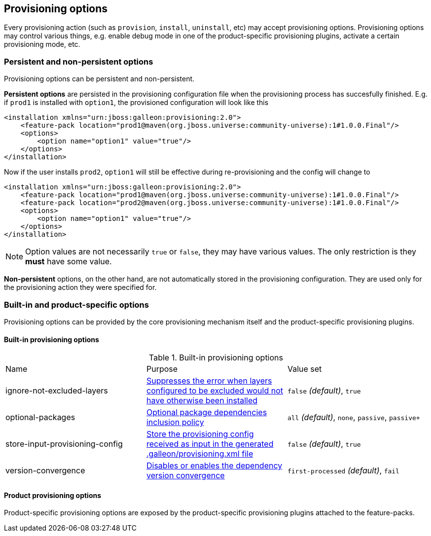 ## Provisioning options

Every provisioning action (such as `provision`, `install`, `uninstall`, etc) may accept provisioning options. Provisioning options may control various things, e.g. enable debug mode in one of the product-specific provisioning plugins, activate a certain provisioning mode, etc.

### Persistent and non-persistent options

Provisioning options can be persistent and non-persistent.

*Persistent options* are persisted in the provisioning configuration file when the provisioning process has succesfully finished. E.g. if `prod1` is installed with `option1`, the provisioned configuration will look like this
[source,xml]
----
<installation xmlns="urn:jboss:galleon:provisioning:2.0">
    <feature-pack location="prod1@maven(org.jboss.universe:community-universe):1#1.0.0.Final"/>
    <options>
        <option name="option1" value="true"/>
    </options>
</installation>
----

Now if the user installs `prod2`, `option1` will still be effective during re-provisioning and the config will change to
[source,xml]
----
<installation xmlns="urn:jboss:galleon:provisioning:2.0">
    <feature-pack location="prod1@maven(org.jboss.universe:community-universe):1#1.0.0.Final"/>
    <feature-pack location="prod2@maven(org.jboss.universe:community-universe):1#1.0.0.Final"/>
    <options>
        <option name="option1" value="true"/>
    </options>
</installation>
----

NOTE: Option values are not necessarily `true` or `false`, they may have various values. The only restriction is they *must* have some value.

*Non-persistent* options, on the other hand, are not automatically stored in the provisioning configuration. They are used only for the provisioning action they were specified for.

### Built-in and product-specific options

Provisioning options can be provided by the core provisioning mechanism itself and the product-specific provisioning plugins.

#### Built-in provisioning options

.Built-in provisioning options
|===
|Name |Purpose |Value set
|ignore-not-excluded-layers |<<_excluding_layers_from_configuration_models,Suppresses the error when layers configured to be excluded would not have otherwise been installed>> |`false` _(default)_, `true`
|optional-packages |<<_feature_pack_original_effective_package_set,Optional package dependencies inclusion policy>> |`all` _(default)_, `none`, `passive`, `passive+`
|store-input-provisioning-config |<<_storing_input_provisioning_config,Store the provisioning config received as input in the generated .galleon/provisioning.xml file>> |`false` _(default)_, `true`
|version-convergence |<<_dependency_version_convergence,Disables or enables the dependency version convergence>> | `first-processed` _(default)_, `fail`
|===

#### Product provisioning options

Product-specific provisioning options are exposed by the product-specific provisioning plugins attached to the feature-packs.
